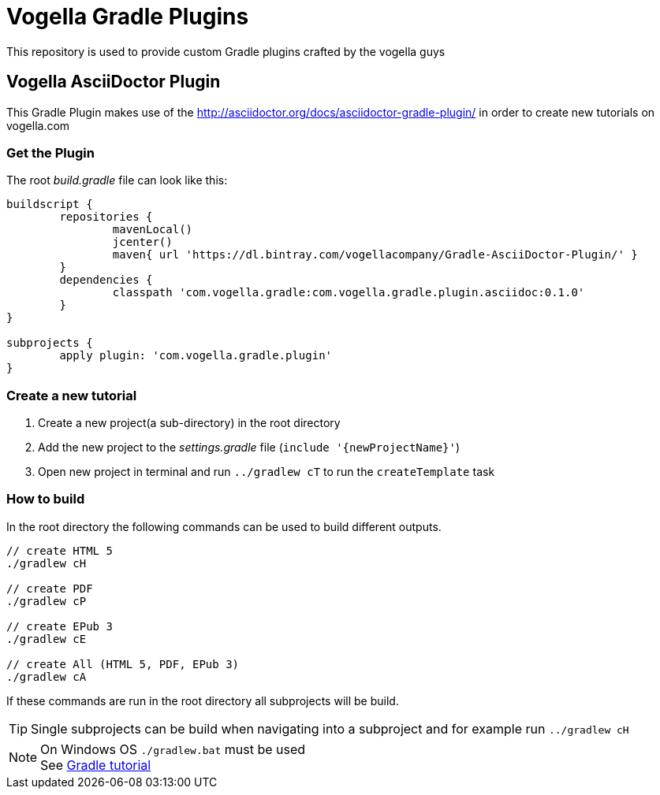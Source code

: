 = Vogella Gradle Plugins

This repository is used to provide custom Gradle plugins crafted by the vogella guys

== Vogella AsciiDoctor Plugin

This Gradle Plugin makes use of the http://asciidoctor.org/docs/asciidoctor-gradle-plugin/ in order to create new tutorials on vogella.com

=== Get the Plugin

The root _build.gradle_ file can look like this:

[source, groovy]
----
buildscript {
	repositories { 
		mavenLocal()
		jcenter()
		maven{ url 'https://dl.bintray.com/vogellacompany/Gradle-AsciiDoctor-Plugin/' }
	}
	dependencies {
		classpath 'com.vogella.gradle:com.vogella.gradle.plugin.asciidoc:0.1.0'
	}
}

subprojects {
	apply plugin: 'com.vogella.gradle.plugin'
}
----

=== Create a new tutorial

1. Create a new project(a sub-directory) in the root directory
2. Add the new project to the _settings.gradle_ file (`include '{newProjectName}'`)
3. Open new project in terminal and run `../gradlew cT` to run the `createTemplate` task

=== How to build

In the root directory the following commands can be used to build different outputs.

[source, terminal]
----
// create HTML 5
./gradlew cH

// create PDF
./gradlew cP

// create EPub 3
./gradlew cE

// create All (HTML 5, PDF, EPub 3)
./gradlew cA
----

If these commands are run in the root directory all subprojects will be build.


TIP: Single subprojects can be build when navigating into a subproject and for example run `../gradlew cH`


NOTE: On Windows OS `./gradlew.bat` must be used +
See http://www.vogella.com/tutorials/Gradle/article.html[Gradle tutorial]
